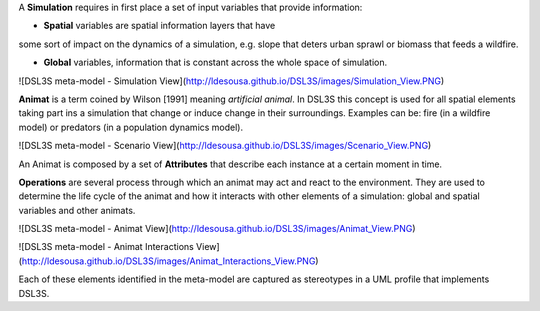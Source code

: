 A **Simulation** requires in first place a set of input variables that provide information:

* **Spatial** variables are spatial information layers that have
some sort of impact on the dynamics of a simulation, e.g. slope that deters
urban sprawl or biomass that feeds a wildfire.

* **Global** variables, information that is constant across the whole space of simulation.

![DSL3S meta-model - Simulation View](http://ldesousa.github.io/DSL3S/images/Simulation_View.PNG)

**Animat** is a term coined by Wilson [1991] meaning *artificial animal*. In DSL3S this concept is used for all spatial elements taking part ins a simulation that change or induce change in their surroundings. Examples can be: fire (in a wildfire model) or predators (in a population dynamics model). 

![DSL3S meta-model - Scenario View](http://ldesousa.github.io/DSL3S/images/Scenario_View.PNG)

An Animat is composed by a set of **Attributes** that describe each instance at a certain moment in time. 

**Operations** are several process through which an animat may act and react to the environment. They are used to determine the life cycle of the animat and how it interacts with other elements of a simulation: global and spatial variables and other animats.

![DSL3S meta-model - Animat View](http://ldesousa.github.io/DSL3S/images/Animat_View.PNG)

![DSL3S meta-model - Animat Interactions View](http://ldesousa.github.io/DSL3S/images/Animat_Interactions_View.PNG)

Each of these elements identified in the meta-model are captured as stereotypes in a UML profile that implements DSL3S. 